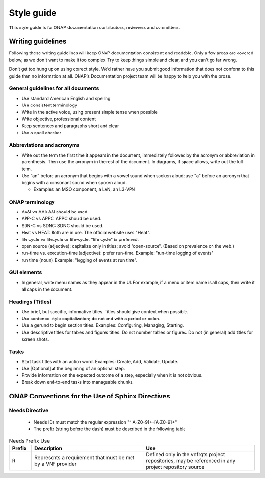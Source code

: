 .. This work is licensed under a Creative Commons Attribution 4.0
.. International License. http://creativecommons.org/licenses/by/4.0
.. Copyright 2017 AT&T Intellectual Property.  All rights reserved.
.. Copyright 2022 ONAP

Style guide
===========

This style guide is for ONAP documentation contributors, reviewers and
committers.

Writing guidelines
------------------
Following these writing guidelines will keep ONAP documentation
consistent and readable. Only a few areas are covered below, as
we don't want to make it too complex. Try to keep things simple
and clear, and you can't go far wrong.

Don’t get too hung up on using correct style. We’d rather have you
submit good information that does not conform to this guide than no
information at all. ONAP’s Documentation project team will be happy
to help you with the prose.

General guidelines for all documents
^^^^^^^^^^^^^^^^^^^^^^^^^^^^^^^^^^^^
-  Use standard American English and spelling
-  Use consistent terminology
-  Write in the active voice, using present simple tense when possible
-  Write objective, professional content
-  Keep sentences and paragraphs short and clear
-  Use a spell checker

Abbreviations and acronyms
^^^^^^^^^^^^^^^^^^^^^^^^^^
-  Write out the term the first time it appears in the document,
   immediately followed by the acronym or abbreviation in parenthesis.
   Then use the acronym in the rest of the document. In diagrams, if
   space allows, write out the full term.

-  Use “an” before an acronym that begins with a vowel sound when spoken
   aloud; use "a" before an acronym that begins with a consonant
   sound when spoken aloud.

   +  Examples: an MSO component, a LAN, an L3-VPN


ONAP terminology
^^^^^^^^^^^^^^^^
-  AA&I vs AAI: AAI should be used.

-  APP-C vs APPC: APPC should be used.

-  SDN-C vs SDNC: SDNC should be used.

-  Heat vs HEAT: Both are in use. The official website uses "Heat".

-  life cycle vs lifecycle or life-cycle: "life cycle" is preferred.

-  open source (adjective): capitalize only in titles; avoid
   "open-source". (Based on prevalence on the web.)

-  run-time vs. execution-time (adjective): prefer run-time.
   Example: "run-time logging of events"

-  run time (noun). Example: "logging of events at run time".

GUI elements
^^^^^^^^^^^^
-  In general, write menu names as they appear in the UI.
   For example, if a menu or item name is all caps, then write
   it all caps in the document.

Headings (Titles)
^^^^^^^^^^^^^^^^^
-  Use brief, but specific, informative titles. Titles should give
   context when possible.

-  Use sentence-style capitalization; do not end with a period or colon.

-  Use a gerund to begin section titles. Examples: Configuring,
   Managing, Starting.

-  Use descriptive titles for tables and figures titles. Do not
   number tables or figures. Do not (in general) add titles for screen shots.

Tasks
^^^^^
-  Start task titles with an action word. Examples: Create, Add,
   Validate, Update.

-  Use [Optional] at the beginning of an optional step.

-  Provide information on the expected outcome of a step, especially
   when it is not obvious.

-  Break down end-to-end tasks into manageable chunks.


ONAP Conventions for the Use of Sphinx Directives
-------------------------------------------------

Needs Directive
^^^^^^^^^^^^^^^

 * Needs IDs must match the regular expression "^[A-Z0-9]+-[A-Z0-9]+"

 * The prefix (string before the dash) must be described in the following table

.. list-table:: Needs Prefix Use
   :align: center
   :widths: 8 40 40
   :header-rows: 1

   * - Prefix
     - Description
     - Use

   * - R
     - Represents a requirement that must be met by a VNF provider
     - Defined only in the vnfrqts project repositories, may be referenced in any project repository source
